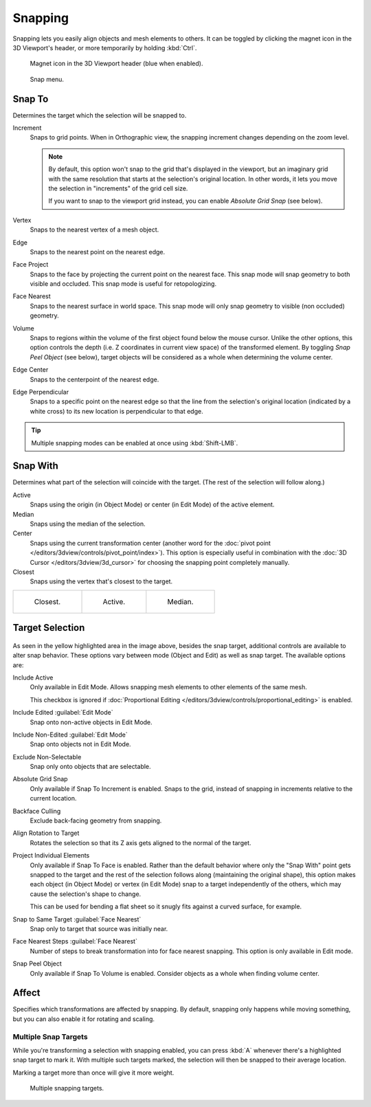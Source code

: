 .. _bpy.types.ToolSettings.use_snap:
.. _transform-snap:

********
Snapping
********

.. reference::

   :Mode:      Object, Edit, and Pose Mode
   :Header:    :menuselection:`Snap`
   :Shortcut:  :kbd:`Shift-Tab`

Snapping lets you easily align objects and mesh elements to others.
It can be toggled by clicking the magnet icon in the 3D Viewport's header,
or more temporarily by holding :kbd:`Ctrl`.

.. figure:: /images/editors_3dview_controls_snapping_header-magnet-icon.png

   Magnet icon in the 3D Viewport header (blue when enabled).

.. figure:: /images/editors_3dview_controls_snapping_element-menu.png

   Snap menu.


.. _bpy.types.ToolSettings.snap_elements:

Snap To
=======

.. reference::

   :Mode:      Object, Edit, and Pose Mode
   :Header:    :menuselection:`Snapping --> Snap To`
   :Shortcut:  :kbd:`Shift-Ctrl-Tab`

Determines the target which the selection will be snapped to.

Increment
   Snaps to grid points. When in Orthographic view, the snapping increment changes depending on the zoom level.

   .. note::

      By default, this option won't snap to the grid that's displayed in the viewport,
      but an imaginary grid with the same resolution that starts at the selection's
      original location. In other words, it lets you move the selection in "increments" of the
      grid cell size.

      If you want to snap to the viewport grid instead, you can enable *Absolute Grid Snap*
      (see below).
Vertex
   Snaps to the nearest vertex of a mesh object.
Edge
   Snaps to the nearest point on the nearest edge.
Face Project
   Snaps to the face by projecting the current point on the nearest face.
   This snap mode will snap geometry to both visible and occluded.
   This snap mode is useful for retopologizing.
Face Nearest
   Snaps to the nearest surface in world space.
   This snap mode will only snap geometry to visible (non occluded) geometry.
Volume
   Snaps to regions within the volume of the first object found below the mouse cursor.
   Unlike the other options, this option controls the depth
   (i.e. Z coordinates in current view space) of the transformed element.
   By toggling *Snap Peel Object* (see below),
   target objects will be considered as a whole when determining the volume center.
Edge Center
   Snaps to the centerpoint of the nearest edge.
Edge Perpendicular
   Snaps to a specific point on the nearest edge so that the line from the selection's
   original location (indicated by a white cross) to its new location is perpendicular to that edge.

.. tip::

   Multiple snapping modes can be enabled at once using :kbd:`Shift-LMB`.


.. _bpy.types.ToolSettings.snap_target:

Snap With
=========

.. reference::

   :Mode:      Object, Edit, and Pose Mode
   :Header:    :menuselection:`Snapping --> Snap with`
   :Shortcut:  :kbd:`Shift-Ctrl-Tab`

Determines what part of the selection will coincide with the target.
(The rest of the selection will follow along.)

Active
   Snaps using the origin (in Object Mode) or center (in Edit Mode) of the active element.
Median
   Snaps using the median of the selection.
Center
   Snaps using the current transformation center
   (another word for the :doc:`pivot point </editors/3dview/controls/pivot_point/index>`).
   This option is especially useful in combination with the
   :doc:`3D Cursor </editors/3dview/3d_cursor>` for choosing the snapping
   point completely manually.
Closest
   Snaps using the vertex that's closest to the target.

.. list-table::

   * - .. figure:: /images/editors_3dview_controls_snapping_target-closest.png

          Closest.

     - .. figure:: /images/editors_3dview_controls_snapping_target-active.png

          Active.

     - .. figure:: /images/editors_3dview_controls_snapping_target-median.png

          Median.


Target Selection
================

.. figure:: /images/editors_3dview_controls_snapping_options.png

As seen in the yellow highlighted area in the image above, besides the snap target,
additional controls are available to alter snap behavior. These options vary between mode
(Object and Edit) as well as snap target. The available options are:

.. _bpy.types.ToolSettings.use_snap_self:

Include Active
   Only available in Edit Mode.
   Allows snapping mesh elements to other elements of the same mesh.

   This checkbox is ignored if
   :doc:`Proportional Editing </editors/3dview/controls/proportional_editing>`
   is enabled.

.. _bpy.types.ToolSettings.use_snap_edit:

Include Edited :guilabel:`Edit Mode`
   Snap onto non-active objects in Edit Mode.

.. _bpy.types.ToolSettings.use_snap_nonedit:

Include Non-Edited :guilabel:`Edit Mode`
   Snap onto objects not in Edit Mode.

.. _bpy.types.ToolSettings.use_snap_selectable:

Exclude Non-Selectable
   Snap only onto objects that are selectable.

.. _bpy.types.ToolSettings.use_snap_grid_absolute:

Absolute Grid Snap
   Only available if Snap To Increment is enabled.
   Snaps to the grid, instead of snapping in increments relative to the current location.

.. _bpy.types.ToolSettings.use_snap_backface_culling:

Backface Culling
   Exclude back-facing geometry from snapping.

.. _bpy.types.ToolSettings.use_snap_align_rotation:

Align Rotation to Target
   Rotates the selection so that its Z axis gets aligned to the normal of the target.

.. _bpy.types.ToolSettings.use_snap_project:

Project Individual Elements
   Only available if Snap To Face is enabled.
   Rather than the default behavior where only the "Snap With" point gets snapped
   to the target and the rest of the selection follows along (maintaining the
   original shape), this option makes each object (in Object Mode) or vertex
   (in Edit Mode) snap to a target independently of the others, which
   may cause the selection's shape to change.

   This can be used for bending a flat sheet so it snugly fits against a curved
   surface, for example.

   .. seealso::

      :doc:`/modeling/modifiers/deform/shrinkwrap`

.. _bpy.types.ToolSettings.use_snap_to_same_target:

Snap to Same Target :guilabel:`Face Nearest`
   Snap only to target that source was initially near.

.. _bpy.types.ToolSettings.snap_face_nearest_steps:

Face Nearest Steps :guilabel:`Face Nearest`
   Number of steps to break transformation into for face nearest snapping.
   This option is only available in Edit mode.

.. _bpy.types.ToolSettings.use_snap_peel_object:

Snap Peel Object
   Only available if Snap To Volume is enabled.
   Consider objects as a whole when finding volume center.


.. _bpy.types.ToolSettings.use_snap_translate:
.. _bpy.types.ToolSettings.use_snap_rotate:
.. _bpy.types.ToolSettings.use_snap_scale:

Affect
======

Specifies which transformations are affected by snapping.
By default, snapping only happens while moving something,
but you can also enable it for rotating and scaling.


Multiple Snap Targets
---------------------

While you're transforming a selection with snapping enabled,
you can press :kbd:`A` whenever there's a highlighted snap target to
mark it. With multiple such targets marked, the selection will
then be snapped to their average location.

Marking a target more than once will give it more weight.

.. figure:: /images/editors_3dview_controls_snapping_target-multiple.png

   Multiple snapping targets.
